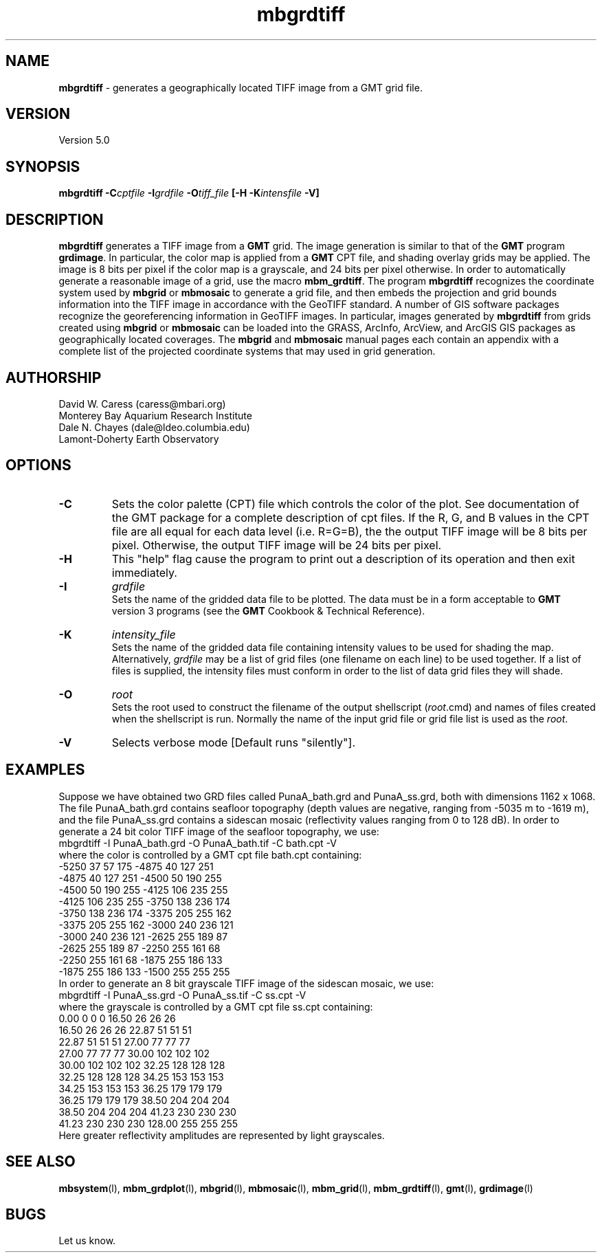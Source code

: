 .TH mbgrdtiff 1 "26 October 2009" "MB-System 5.0" "MB-System 5.0"
.SH NAME
\fBmbgrdtiff\fP - generates a geographically located TIFF image from
a GMT grid file.

.SH VERSION
Version 5.0

.SH SYNOPSIS
\fBmbgrdtiff\fP \fB-C\fIcptfile\fP \fB-I\fIgrdfile\fP 
\fB-O\fItiff_file\fP [\fB-H\fP \fB-K\fIintensfile\fP \fB-V\fP]

.SH DESCRIPTION
\fBmbgrdtiff\fP generates a TIFF image from a \fBGMT\fP grid. The 
image generation is similar to that of the \fBGMT\fP program 
\fBgrdimage\fP. In particular, the color map is applied from 
a \fBGMT\fP CPT file, and shading overlay grids may be applied. 
The image is 8 bits
per pixel if the color map is a grayscale, and 24 bits
per pixel otherwise. In order to automatically generate a
reasonable image of a grid, use the macro \fBmbm_grdtiff\fP.
The program \fBmbgrdtiff\fP recognizes the coordinate system
used by \fBmbgrid\fP or \fBmbmosaic\fP to generate a grid file, and
then embeds the projection and grid bounds information into the TIFF
image in accordance with the GeoTIFF standard. A number of GIS software
packages recognize the georeferencing information in GeoTIFF images.
In particular, images generated by \fBmbgrdtiff\fP from grids created
using \fBmbgrid\fP or \fBmbmosaic\fP can be loaded into the 
GRASS, ArcInfo, ArcView, and ArcGIS GIS packages as geographically located 
coverages.  The \fBmbgrid\fP and \fBmbmosaic\fP manual pages each contain 
an appendix with a complete list of the projected coordinate systems that
may used in grid generation.
.SH AUTHORSHIP
David W. Caress (caress@mbari.org)
.br
  Monterey Bay Aquarium Research Institute
.br
Dale N. Chayes (dale@ldeo.columbia.edu)
.br
  Lamont-Doherty Earth Observatory

.SH OPTIONS
.TP
.B \-C
Sets the color palette (CPT) file which controls the color of the plot.
See documentation of the GMT package for a complete description
of cpt files. If the R, G, and B values in the CPT file are all
equal for each data level (i.e. R=G=B), the the output TIFF
image will be 8 bits per pixel. Otherwise, the output TIFF image
will be 24 bits per pixel.
.TP
.B \-H
This "help" flag cause the program to print out a description
of its operation and then exit immediately.
.TP
.B \-I
\fIgrdfile\fP
.br
Sets the name of the gridded data file to be plotted.  
The data must be in a form acceptable to \fBGMT\fP version 3
programs (see the \fBGMT\fP Cookbook & Technical Reference).
.TP
.B \-K
\fIintensity_file\fP
.br
Sets the name of the gridded data file containing
intensity values to be used for shading the map.  
Alternatively, \fIgrdfile\fP may be a list of grid files
(one filename on each line) to be used together. If a
list of files is supplied, the intensity files must
conform in order to the list of data grid files they will shade.
.TP
.B \-O
\fIroot\fP
.br
Sets the root used to construct the filename of the output shellscript
(\fIroot\fP.cmd) and names of files created when the shellscript is 
run.  Normally the 
name of the input grid file or grid file list is 
used as the \fIroot\fP. 
.TP
.B \-V
Selects verbose mode [Default runs "silently"].
.SH EXAMPLES
Suppose we have obtained two GRD files called PunaA_bath.grd
and PunaA_ss.grd, both with dimensions
1162 x 1068. The file PunaA_bath.grd contains seafloor
topography (depth values are negative, ranging
from -5035 m to -1619 m), and the file PunaA_ss.grd 
contains a sidescan mosaic (reflectivity values
ranging from 0 to 128 dB). In order to generate
a 24 bit color TIFF image of the seafloor topography, we use:
.br
 	mbgrdtiff -I PunaA_bath.grd \
 		-O PunaA_bath.tif \
 		-C bath.cpt -V
.br
where the color is controlled by a GMT cpt file bath.cpt 
containing:
.br
 	-5250  37  57 175 -4875  40 127 251
 	-4875  40 127 251 -4500  50 190 255
 	-4500  50 190 255 -4125 106 235 255
 	-4125 106 235 255 -3750 138 236 174
 	-3750 138 236 174 -3375 205 255 162
 	-3375 205 255 162 -3000 240 236 121
 	-3000 240 236 121 -2625 255 189  87
 	-2625 255 189  87 -2250 255 161  68
 	-2250 255 161  68 -1875 255 186 133
 	-1875 255 186 133 -1500 255 255 255
.br
In order to generate
an 8 bit grayscale TIFF image of the sidescan mosaic, we use:
.br
 	mbgrdtiff -I PunaA_ss.grd \
 		-O PunaA_ss.tif \
 		-C ss.cpt -V
.br
where the grayscale is controlled by a GMT cpt file ss.cpt 
containing:
.br
 	 0.00   0   0   0   16.50  26  26  26
 	16.50  26  26  26   22.87  51  51  51
 	22.87  51  51  51   27.00  77  77  77
 	27.00  77  77  77   30.00 102 102 102
 	30.00 102 102 102   32.25 128 128 128
 	32.25 128 128 128   34.25 153 153 153
 	34.25 153 153 153   36.25 179 179 179
 	36.25 179 179 179   38.50 204 204 204
 	38.50 204 204 204   41.23 230 230 230
 	41.23 230 230 230  128.00 255 255 255
.br
Here greater reflectivity amplitudes are represented by
light grayscales.

.SH SEE ALSO
\fBmbsystem\fP(l), \fBmbm_grdplot\fP(l), \fBmbgrid\fP(l), \fBmbmosaic\fP(l),
\fBmbm_grid\fP(l), \fBmbm_grdtiff\fP(l), \fBgmt\fP(l), \fBgrdimage\fP(l)

.SH BUGS
Let us know.
